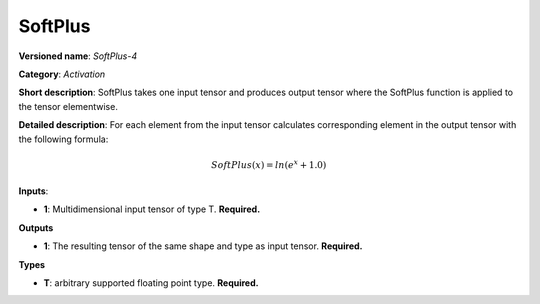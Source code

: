 --------
SoftPlus
--------

**Versioned name**: *SoftPlus-4*

**Category**: *Activation*

**Short description**: SoftPlus takes one input tensor and produces output tensor where the SoftPlus function is applied to the tensor elementwise.

**Detailed description**: For each element from the input tensor calculates corresponding element in the output tensor with the following formula:

.. math::
  SoftPlus(x) = ln(e^{x} + 1.0)

**Inputs**:

* **1**:  Multidimensional input tensor of type T. **Required.**

**Outputs**

* **1**:  The resulting tensor of the same shape and type as input tensor. **Required.**

**Types**

* **T**:  arbitrary supported floating point type. **Required.**

